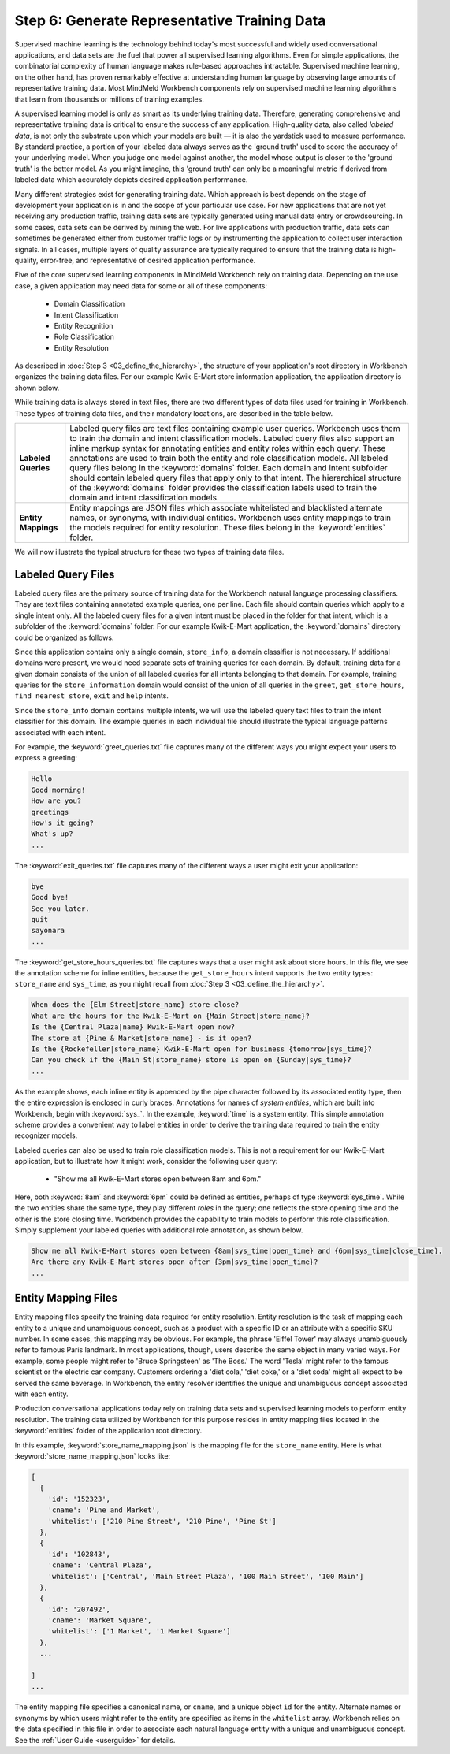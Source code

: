 Step 6: Generate Representative Training Data
=============================================

Supervised machine learning is the technology behind today's most successful and widely used conversational applications, and data sets are the fuel that power all supervised learning algorithms. Even for simple applications, the combinatorial complexity of human language makes rule-based approaches intractable. Supervised machine learning, on the other hand, has proven remarkably effective at understanding human language by observing large amounts of representative training data. Most MindMeld Workbench components rely on supervised machine learning algorithms that learn from thousands or millions of training examples.

A supervised learning model is only as smart as its underlying training data. Therefore, generating comprehensive and representative training data is critical to ensure the success of any application. High-quality data, also called *labeled data*, is not only the substrate upon which your models are built — it is also the yardstick used to measure performance. By standard practice, a portion of your labeled data always serves as the 'ground truth' used to score the accuracy of your underlying model. When you judge one model against another, the model whose output is closer to the 'ground truth' is the better model. As you might imagine, this 'ground truth' can only be a meaningful metric if derived from labeled data which accurately depicts desired application performance.

Many different strategies exist for generating training data. Which approach is best depends on the stage of development your application is in and the scope of your particular use case. For new applications that are not yet receiving any production traffic, training data sets are typically generated using manual data entry or crowdsourcing. In some cases, data sets can be derived by mining the web. For live applications with production traffic, data sets can sometimes be generated either from customer traffic logs or by instrumenting the application to collect user interaction signals. In all cases, multiple layers of quality assurance are typically required to ensure that the training data is high-quality, error-free, and representative of desired application performance.

Five of the core supervised learning components in MindMeld Workbench rely on training data. Depending on the use case, a given application may need data for some or all of these components:

  - Domain Classification
  - Intent Classification
  - Entity Recognition
  - Role Classification
  - Entity Resolution

As described in :doc:`Step 3 <03_define_the_hierarchy>`, the structure of your application's root directory in Workbench organizes the training data files. For our example Kwik-E-Mart store information application, the application directory is shown below.

.. image:: /images/directory3.png
    :width: 400px
    :align: center

While training data is always stored in text files, there are two different types of data files used for training in Workbench. These types of training data files, and their mandatory locations, are described in the table below.

==================== ====
**Labeled Queries**  Labeled query files are text files containing example user queries. Workbench uses them to train the domain and intent classification models. Labeled query files also support an inline markup syntax for annotating entities and entity roles within each query. These annotations are used to train both the entity and role classification models. All labeled query files belong in the :keyword:`domains` folder. Each domain and intent subfolder should contain labeled query files that apply only to that intent. The hierarchical structure of the :keyword:`domains` folder provides the classification labels used to train the domain and intent classification models.

**Entity Mappings**  Entity mappings are JSON files which associate whitelisted and blacklisted alternate names, or synonyms, with individual entities. Workbench uses entity mappings to train the models required for entity resolution. These files belong in the :keyword:`entities` folder.
==================== ====

We will now illustrate the typical structure for these two types of training data files.


Labeled Query Files
~~~~~~~~~~~~~~~~~~~

Labeled query files are the primary source of training data for the Workbench natural language processing classifiers. They are text files containing annotated example queries, one per line. Each file should contain queries which apply to a single intent only. All the labeled query files for a given intent must be placed in the folder for that intent, which is a subfolder of the :keyword:`domains` folder. For our example Kwik-E-Mart application, the :keyword:`domains` directory could be organized as follows.

.. image:: /images/directory4.png
    :width: 400px
    :align: center

Since this application contains only a single domain, ``store_info``, a domain classifier is not necessary. If additional domains were present, we would need separate sets of training queries for each domain. By default, training data for a given domain consists of the union of all labeled queries for all intents belonging to that domain. For example, training queries for the ``store_information`` domain would consist of the union of all queries in the ``greet``, ``get_store_hours``, ``find_nearest_store``, ``exit`` and ``help`` intents.

Since the ``store_info`` domain contains multiple intents, we will use the labeled query text files to train the intent classifier for this domain. The example queries in each individual file should illustrate the typical language patterns associated with each intent.

For example, the :keyword:`greet_queries.txt` file captures many of the different ways you might expect your users to express a greeting:

.. code-block:: text

  Hello
  Good morning!
  How are you?
  greetings
  How's it going?
  What's up?
  ...

The :keyword:`exit_queries.txt` file captures many of the different ways a user might exit your application:

.. code-block:: text

  bye
  Good bye!
  See you later.
  quit
  sayonara
  ...

The :keyword:`get_store_hours_queries.txt` file captures ways that a user might ask about store hours. In this file, we see the annotation scheme for inline entities, because the ``get_store_hours`` intent supports the two entity types: ``store_name`` and ``sys_time``, as you might recall from :doc:`Step 3 <03_define_the_hierarchy>`.

.. code-block:: text

  When does the {Elm Street|store_name} store close?
  What are the hours for the Kwik-E-Mart on {Main Street|store_name}?
  Is the {Central Plaza|name} Kwik-E-Mart open now?
  The store at {Pine & Market|store_name} - is it open?
  Is the {Rockefeller|store_name} Kwik-E-Mart open for business {tomorrow|sys_time}?
  Can you check if the {Main St|store_name} store is open on {Sunday|sys_time}?
  ...

As the example shows, each inline entity is appended by the pipe character followed by its associated entity type, then the entire expression is enclosed in curly braces. Annotations for names of *system entities*, which are built into Workbench, begin with :keyword:`sys_`. In the example, :keyword:`time` is a system entity. This simple annotation scheme provides a convenient way to label entities in order to derive the training data required to train the entity recognizer models.

.. _roles_example:

Labeled queries can also be used to train role classification models. This is not a requirement for our Kwik-E-Mart application, but to illustrate how it might work, consider the following user query:

  * "Show me all Kwik-E-Mart stores open between 8am and 6pm."

Here, both :keyword:`8am` and :keyword:`6pm` could be defined as entities, perhaps of type :keyword:`sys_time`. While the two entities share the same type, they play different *roles* in the query; one reflects the store opening time and the other is the store closing time. Workbench provides the capability to train models to perform this role classification. Simply supplement your labeled queries with additional role annotation, as shown below.

.. code-block:: text

  Show me all Kwik-E-Mart stores open between {8am|sys_time|open_time} and {6pm|sys_time|close_time}.
  Are there any Kwik-E-Mart stores open after {3pm|sys_time|open_time}?
  ...


Entity Mapping Files
~~~~~~~~~~~~~~~~~~~~

Entity mapping files specify the training data required for entity resolution. Entity resolution is the task of mapping each entity to a unique and unambiguous concept, such as a product with a specific ID or an attribute with a specific SKU number. In some cases, this mapping may be obvious. For example, the phrase 'Eiffel Tower' may always unambiguously refer to famous Paris landmark. In most applications, though, users describe the same object in many varied ways. For example, some people might refer to 'Bruce Springsteen' as 'The Boss.' The word 'Tesla' might refer to the famous scientist or the electric car company. Customers ordering a 'diet cola,' 'diet coke,' or a 'diet soda' might all expect to be served the same beverage. In Workbench, the entity resolver identifies the unique and unambiguous concept associated with each entity.

Production conversational applications today rely on training data sets and supervised learning models to perform entity resolution. The training data utilized by Workbench for this purpose resides in entity mapping files located in the :keyword:`entities` folder of the application root directory.

.. image:: /images/directory5.png
    :width: 350px
    :align: center

In this example, :keyword:`store_name_mapping.json` is the mapping file for the ``store_name`` entity. Here is what :keyword:`store_name_mapping.json` looks like:

.. code-block:: javascript

  [
    {
      'id': '152323',
      'cname': 'Pine and Market',
      'whitelist': ['210 Pine Street', '210 Pine', 'Pine St']
    },
    {
      'id': '102843',
      'cname': 'Central Plaza',
      'whitelist': ['Central', 'Main Street Plaza', '100 Main Street', '100 Main']
    },
    {
      'id': '207492',
      'cname': 'Market Square',
      'whitelist': ['1 Market', '1 Market Square']
    },
    ...

  ]
  ...

The entity mapping file specifies a canonical name, or ``cname``, and a unique object ``id`` for the entity. Alternate names or synonyms by which users might refer to the entity are specified as items in the ``whitelist`` array. Workbench relies on the data specified in this file in order to associate each natural language entity with a unique and unambiguous concept. See the :ref:`User Guide <userguide>` for details.
